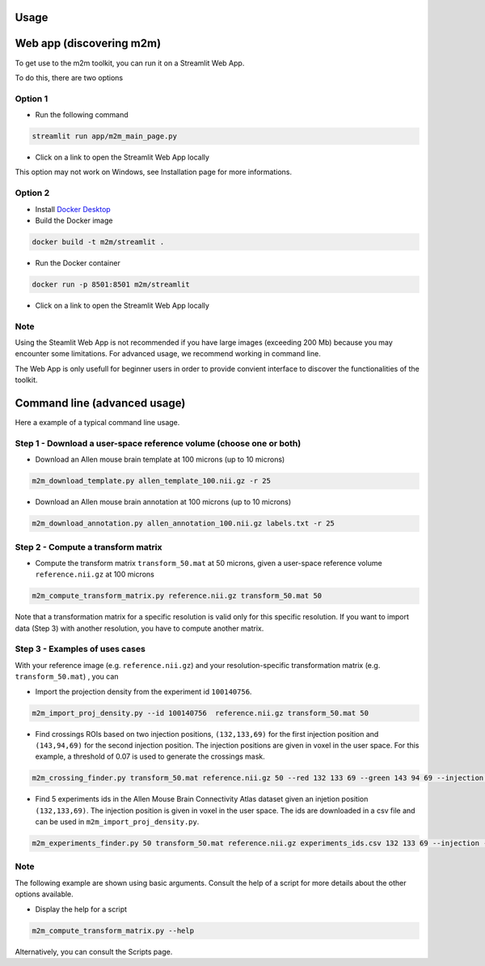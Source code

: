 Usage
=====

Web app (discovering m2m)
=========================
To get use to the m2m toolkit, you can run it on a Streamlit Web App.

To do this, there are two options

Option 1
~~~~~~~~

* Run the following command 

.. code-block:: bash

    streamlit run app/m2m_main_page.py

* Click on a link to open the Streamlit Web App locally

This option may not work on Windows, see Installation page for more informations.
  
Option 2
~~~~~~~~

* Install `Docker Desktop <https://www.docker.com/get-started/>`_
* Build the Docker image

.. code-block:: bash

    docker build -t m2m/streamlit .

* Run the Docker container

.. code-block:: bash

    docker run -p 8501:8501 m2m/streamlit

* Click on a link to open the Streamlit Web App locally

Note
~~~~
Using the Steamlit Web App is not recommended if you have large images (exceeding 200 Mb)
because you may encounter some limitations. For advanced usage, we recommend working in command line.

The Web App is only usefull for beginner users in order to provide convient
interface to discover the functionalities of the toolkit.

Command line (advanced usage)
=============================
Here a example of a typical command line usage.

Step 1 - Download a user-space reference volume (choose one or both)
~~~~~~~~~~~~~~~~~~~~~~~~~~~~~~~~~~~~~~~~~~~~~~~~~~~~~~~~~~~~~~~~~~~~

* Download an Allen mouse brain template at 100 microns (up to 10 microns)

.. code-block:: bash

   m2m_download_template.py allen_template_100.nii.gz -r 25

* Download an Allen mouse brain annotation at 100 microns (up to 10 microns)

.. code-block:: bash

   m2m_download_annotation.py allen_annotation_100.nii.gz labels.txt -r 25

Step 2 - Compute a transform matrix
~~~~~~~~~~~~~~~~~~~~~~~~~~~~~~~~~~~

* Compute the transform matrix ``transform_50.mat`` at 50 microns, 
  given a user-space reference volume ``reference.nii.gz`` at 100 microns

.. code-block:: bash

    m2m_compute_transform_matrix.py reference.nii.gz transform_50.mat 50

Note that a transformation matrix for a specific resolution is valid only for this specific resolution.
If you want to import data (Step 3) with another resolution, you have to compute another matrix.

Step 3 - Examples of uses cases
~~~~~~~~~~~~~~~~~~~~~~~~~~~~~~~
With your reference image (e.g. ``reference.nii.gz``) and 
your resolution-specific transformation matrix (e.g. ``transform_50.mat``) , you can

* Import the projection density from the experiment id ``100140756``.

.. code-block:: bash

    m2m_import_proj_density.py --id 100140756  reference.nii.gz transform_50.mat 50

* Find crossings ROIs based on two injection positions, ``(132,133,69)`` for the first injection position 
  and ``(143,94,69)`` for the second injection position. The injection positions are given in voxel in the user space. 
  For this example, a threshold of 0.07 is used to generate the crossings mask.

.. code-block:: bash

    m2m_crossing_finder.py transform_50.mat reference.nii.gz 50 --red 132 133 69 --green 143 94 69 --injection --threshold 0.07


* Find 5 experiments ids in the Allen Mouse Brain Connectivity Atlas dataset
  given an injetion position ``(132,133,69)``. The injection position is given in voxel in the user space.
  The ids are downloaded in a csv file and can be used in ``m2m_import_proj_density.py``.

.. code-block:: bash

    m2m_experiments_finder.py 50 transform_50.mat reference.nii.gz experiments_ids.csv 132 133 69 --injection --nb_of_exps 5

Note
~~~~
The following example are shown using basic arguments. 
Consult the help of a script for more details about the other options available.

* Display the help for a script

.. code-block:: bash

    m2m_compute_transform_matrix.py --help

Alternatively, you can consult the Scripts page.